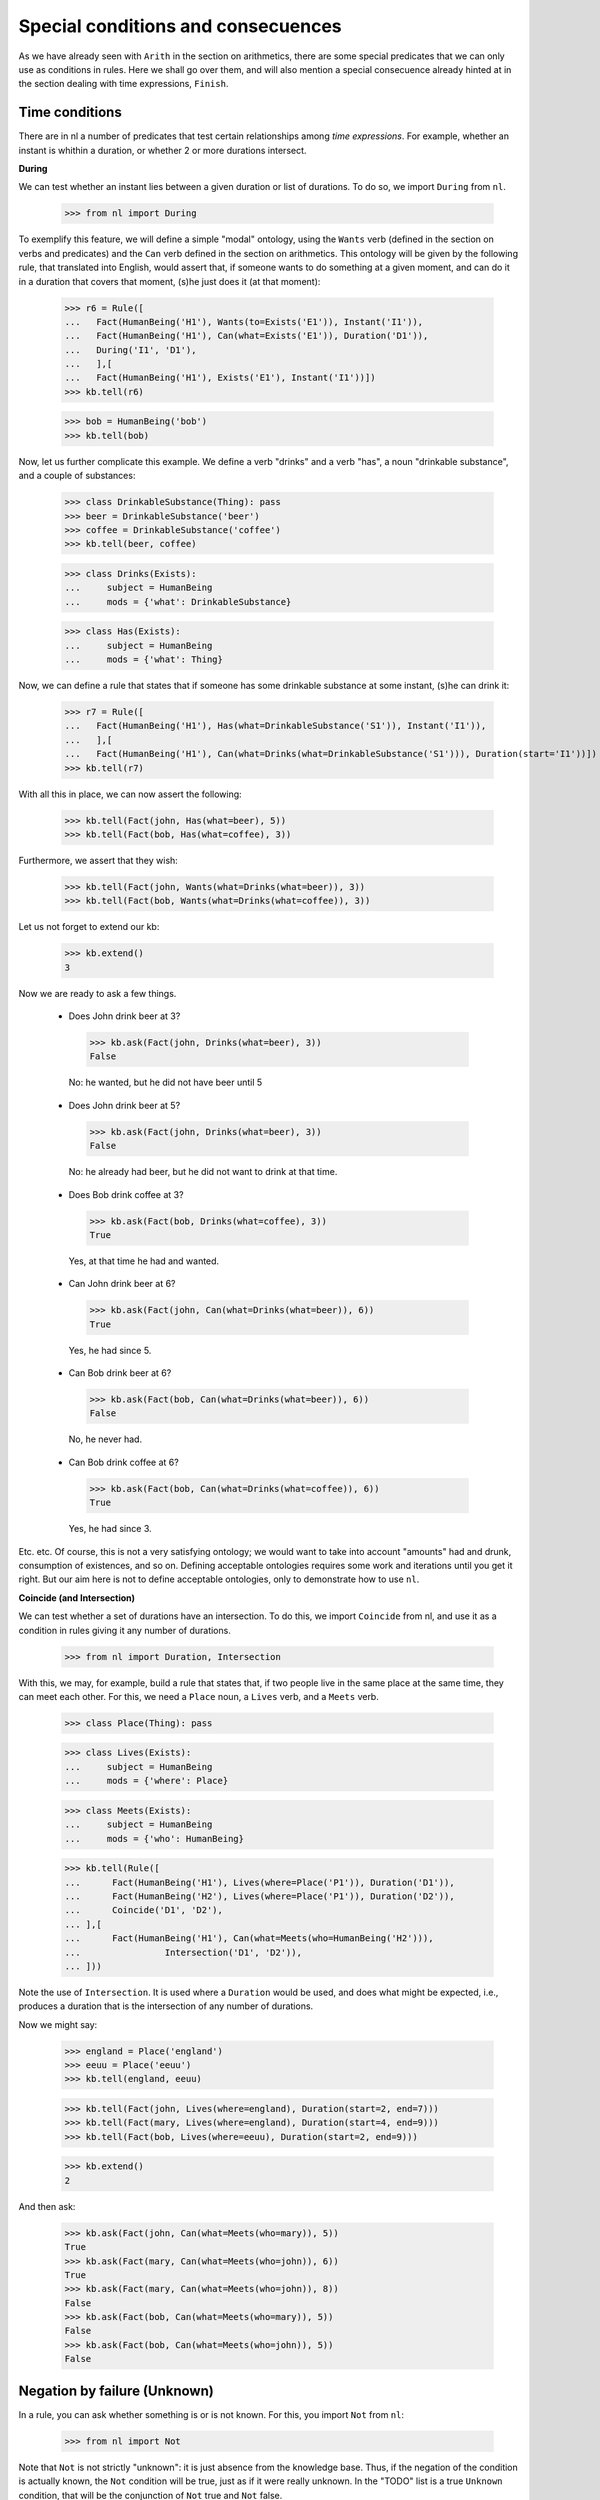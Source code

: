 
Special conditions and consecuences
===================================

As we have already seen with ``Arith`` in the section on arithmetics, there are some special predicates that we can only use as conditions in rules. Here we shall go over them, and will also mention a special consecuence already hinted at in the section dealing with time expressions, ``Finish``.

Time conditions
---------------

There are in nl a number of predicates that test certain relationships among *time expressions*. For example, whether an instant is whithin a duration, or whether 2 or more durations intersect.

**During**

We can test whether an instant lies between a given duration or list of durations. To do so, we import ``During`` from ``nl``.

  >>> from nl import During

To exemplify this feature, we will define a simple "modal" ontology, using the ``Wants`` verb (defined in the section on verbs and predicates) and the ``Can`` verb defined in the section on arithmetics. This ontology will be given by the following rule, that translated into English, would assert that, if someone wants to do something at a given moment, and can do it in a duration that covers that moment, (s)he just does it (at that moment):

  >>> r6 = Rule([
  ...   Fact(HumanBeing('H1'), Wants(to=Exists('E1')), Instant('I1')),
  ...   Fact(HumanBeing('H1'), Can(what=Exists('E1')), Duration('D1')),
  ...   During('I1', 'D1'),
  ...   ],[
  ...   Fact(HumanBeing('H1'), Exists('E1'), Instant('I1'))])
  >>> kb.tell(r6)

  >>> bob = HumanBeing('bob')
  >>> kb.tell(bob)

Now, let us further complicate this example. We define a verb "drinks" and a verb "has", a noun "drinkable substance", and a couple of substances:

  >>> class DrinkableSubstance(Thing): pass
  >>> beer = DrinkableSubstance('beer')
  >>> coffee = DrinkableSubstance('coffee')
  >>> kb.tell(beer, coffee)

  >>> class Drinks(Exists):
  ...     subject = HumanBeing
  ...     mods = {'what': DrinkableSubstance}

  >>> class Has(Exists):
  ...     subject = HumanBeing
  ...     mods = {'what': Thing}

Now, we can define a rule that states that if someone has some drinkable substance at some instant, (s)he can drink it:

  >>> r7 = Rule([
  ...   Fact(HumanBeing('H1'), Has(what=DrinkableSubstance('S1')), Instant('I1')),
  ...   ],[
  ...   Fact(HumanBeing('H1'), Can(what=Drinks(what=DrinkableSubstance('S1'))), Duration(start='I1'))])
  >>> kb.tell(r7)

With all this in place, we can now assert the following:

  >>> kb.tell(Fact(john, Has(what=beer), 5))
  >>> kb.tell(Fact(bob, Has(what=coffee), 3))

Furthermore, we assert that they wish:

  >>> kb.tell(Fact(john, Wants(what=Drinks(what=beer)), 3))
  >>> kb.tell(Fact(bob, Wants(what=Drinks(what=coffee)), 3))

Let us not forget to extend our kb:

  >>> kb.extend()
  3

Now we are ready to ask a few things.

 - Does John drink beer at 3?

  >>> kb.ask(Fact(john, Drinks(what=beer), 3))
  False

  No: he wanted, but he did not have beer until 5

 - Does John drink beer at 5?

  >>> kb.ask(Fact(john, Drinks(what=beer), 3))
  False

  No: he already had beer, but he did not want to drink at that time.

 - Does Bob drink coffee at 3?

  >>> kb.ask(Fact(bob, Drinks(what=coffee), 3))
  True

  Yes, at that time he had and wanted.

 - Can John drink beer at 6?

  >>> kb.ask(Fact(john, Can(what=Drinks(what=beer)), 6))
  True

  Yes, he had since 5.

 - Can Bob drink beer at 6?

  >>> kb.ask(Fact(bob, Can(what=Drinks(what=beer)), 6))
  False

  No, he never had.

 - Can Bob drink coffee at 6?

  >>> kb.ask(Fact(bob, Can(what=Drinks(what=coffee)), 6))
  True

  Yes, he had since 3.

Etc. etc. Of course, this is not a very satisfying ontology; we would want to take into account "amounts" had and drunk, consumption of existences, and so on. Defining acceptable ontologies requires some work and iterations until you get it right. But our aim here is not to define acceptable ontologies, only to demonstrate how to use ``nl``.

**Coincide (and Intersection)**

We can test whether a set of durations have an intersection. To do this, we import ``Coincide`` from nl, and use it as a condition in rules giving it any number of durations.

  >>> from nl import Duration, Intersection

With this, we may, for example, build a rule that states that, if two people live in the same place at the same time, they can meet each other. For this, we need a ``Place`` noun, a ``Lives`` verb, and a ``Meets`` verb.

  >>> class Place(Thing): pass

  >>> class Lives(Exists):
  ...     subject = HumanBeing
  ...     mods = {'where': Place}

  >>> class Meets(Exists):
  ...     subject = HumanBeing
  ...     mods = {'who': HumanBeing}

  >>> kb.tell(Rule([
  ...      Fact(HumanBeing('H1'), Lives(where=Place('P1')), Duration('D1')),
  ...      Fact(HumanBeing('H2'), Lives(where=Place('P1')), Duration('D2')),
  ...      Coincide('D1', 'D2'),
  ... ],[
  ...      Fact(HumanBeing('H1'), Can(what=Meets(who=HumanBeing('H2'))),
  ...                Intersection('D1', 'D2')),
  ... ]))

Note the use of ``Intersection``. It is used where a ``Duration`` would be used, and does what might be expected, i.e., produces a duration that is the intersection of any number of durations.

Now we might say:

  >>> england = Place('england')
  >>> eeuu = Place('eeuu')
  >>> kb.tell(england, eeuu)

  >>> kb.tell(Fact(john, Lives(where=england), Duration(start=2, end=7)))
  >>> kb.tell(Fact(mary, Lives(where=england), Duration(start=4, end=9)))
  >>> kb.tell(Fact(bob, Lives(where=eeuu), Duration(start=2, end=9)))

  >>> kb.extend()
  2

And then ask:

  >>> kb.ask(Fact(john, Can(what=Meets(who=mary)), 5))
  True
  >>> kb.ask(Fact(mary, Can(what=Meets(who=john)), 6))
  True
  >>> kb.ask(Fact(mary, Can(what=Meets(who=john)), 8))
  False
  >>> kb.ask(Fact(bob, Can(what=Meets(who=mary)), 5))
  False
  >>> kb.ask(Fact(bob, Can(what=Meets(who=john)), 5))
  False


Negation by failure (Unknown)
-----------------------------

In a rule, you can ask whether something is or is not known. For this, you import ``Not`` from ``nl``:

  >>> from nl import Not

Note that ``Not`` is not strictly "unknown": it is just absence from the knowledge base. Thus, if the negation of the condition is actually known, the ``Not`` condition will be true, just as if it were really unknown. In the "TODO" list is a true ``Unknown`` condition, that will be the conjunction of ``Not`` true and ``Not`` false.

Another issue with ``Not`` is that all variables that appear in the condition must be already bound in previous conditions. It cannot check all the unknowns, since they may be infinite, specially if the time expression is unbound.

Because of these issues, I don't feel like building a rather contrived ontology to give an example of this condition, so for now I will leave this matter at this.


Conjunction and Disjunction
---------------------------

We may import ``And`` and ``Or`` to build conditions that are conjuntions and disjunctions. The conjuntion of 2 conditions is just the same as the 2 separate conditions by themselves; they only make sense when used nested within disjunctions.

**TODO**

Subwords
--------

We can use ``Subword`` to test a "subset relationship" between nouns or verbs. For example, we might have a condition like ``Subword(Noun('N1'), HumanBeing)`` to test whether a certain noun is a "subset" or subword of ``HumanBeing``. As I have been doing in previous sections dealing with ``Noun`` and ``Verb``, I will defer fully exemplifying this question until a later section.


.. _Python: http://www.python.org/
